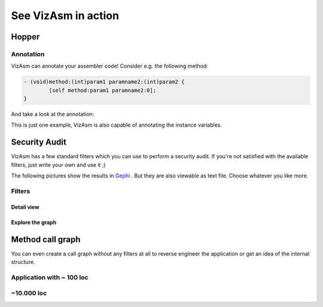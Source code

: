 See VizAsm in action
====================

Hopper
------

Annotation
^^^^^^^^^^
VizAsm can annotate your assembler code!
Consider e.g. the following method:

.. code-block:: objective-c
	
	- (void)method:(int)param1 paramname2:(int)param2 {
		[self method:param1 paramname2:0];
	}

And take a look at the annotation:

.. image:: images/hopper_annotation.png

This is just one example, VizAsm is also capable of annotating the instance variables.

Security Audit
--------------

VizAsm has a few standard filters which you can use to perform a security audit.
If you're not satisfied with the available filters, just write your own and use it ;)

The following pictures show the results in `Gephi <http://gephi.org/>`_ . But they are also viewable as text file.
Choose whatever you like more.

Filters
^^^^^^^

.. image:: images/methodcall_f.png

Detail view
```````````
.. image:: images/methodcall_f_detail.png

Explore the graph
`````````````````
.. image:: images/gephi_inspect.png

Method call graph
-----------------

You can even create a call graph without any filters at all to reverse engineer the application or get an idea of the internal structure.

Application with ~ 100 loc
^^^^^^^^^^^^^^^^^^^^^^^^^^

.. image:: images/methodcall_nf_100.png

~10.000 loc
^^^^^^^^^^^

.. image:: images/methodcall_nf_10k.png
